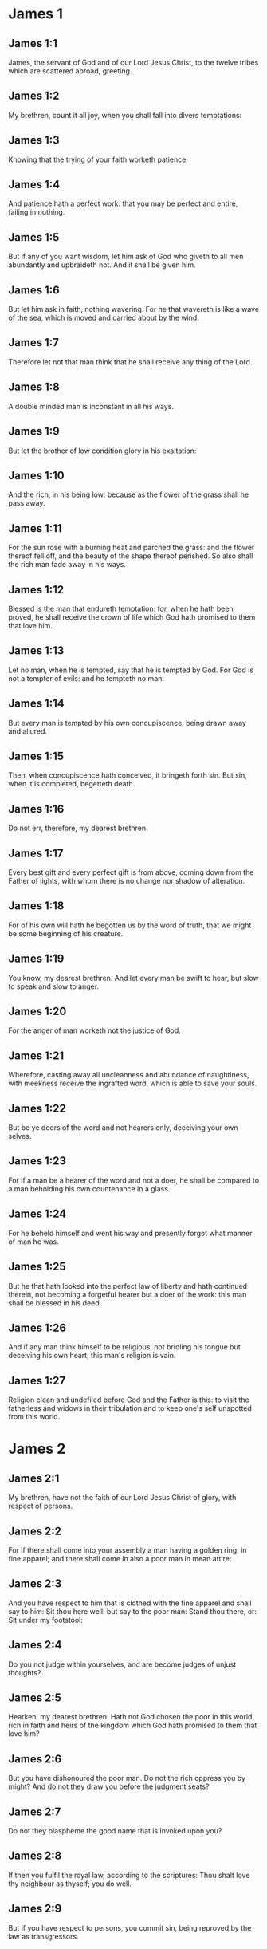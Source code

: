 * James 1

** James 1:1

James, the servant of God and of our Lord Jesus Christ, to the twelve tribes which are scattered abroad, greeting.

** James 1:2

My brethren, count it all joy, when you shall fall into divers temptations:

** James 1:3

Knowing that the trying of your faith worketh patience

** James 1:4

And patience hath a perfect work: that you may be perfect and entire, failing in nothing.

** James 1:5

But if any of you want wisdom, let him ask of God who giveth to all men abundantly and upbraideth not. And it shall be given him.

** James 1:6

But let him ask in faith, nothing wavering. For he that wavereth is like a wave of the sea, which is moved and carried about by the wind.

** James 1:7

Therefore let not that man think that he shall receive any thing of the Lord.

** James 1:8

A double minded man is inconstant in all his ways.

** James 1:9

But let the brother of low condition glory in his exaltation:

** James 1:10

And the rich, in his being low: because as the flower of the grass shall he pass away.

** James 1:11

For the sun rose with a burning heat and parched the grass: and the flower thereof fell off, and the beauty of the shape thereof perished. So also shall the rich man fade away in his ways.

** James 1:12

Blessed is the man that endureth temptation: for, when he hath been proved, he shall receive the crown of life which God hath promised to them that love him.

** James 1:13

Let no man, when he is tempted, say that he is tempted by God. For God is not a tempter of evils: and he tempteth no man.

** James 1:14

But every man is tempted by his own concupiscence, being drawn away and allured.

** James 1:15

Then, when concupiscence hath conceived, it bringeth forth sin. But sin, when it is completed, begetteth death.

** James 1:16

Do not err, therefore, my dearest brethren.

** James 1:17

Every best gift and every perfect gift is from above, coming down from the Father of lights, with whom there is no change nor shadow of alteration.

** James 1:18

For of his own will hath he begotten us by the word of truth, that we might be some beginning of his creature.

** James 1:19

You know, my dearest brethren. And let every man be swift to hear, but slow to speak and slow to anger.

** James 1:20

For the anger of man worketh not the justice of God.

** James 1:21

Wherefore, casting away all uncleanness and abundance of naughtiness, with meekness receive the ingrafted word, which is able to save your souls.

** James 1:22

But be ye doers of the word and not hearers only, deceiving your own selves.

** James 1:23

For if a man be a hearer of the word and not a doer, he shall be compared to a man beholding his own countenance in a glass.

** James 1:24

For he beheld himself and went his way and presently forgot what manner of man he was.

** James 1:25

But he that hath looked into the perfect law of liberty and hath continued therein, not becoming a forgetful hearer but a doer of the work: this man shall be blessed in his deed.

** James 1:26

And if any man think himself to be religious, not bridling his tongue but deceiving his own heart, this man's religion is vain.

** James 1:27

Religion clean and undefiled before God and the Father is this: to visit the fatherless and widows in their tribulation and to keep one's self unspotted from this world. 

* James 2

** James 2:1

My brethren, have not the faith of our Lord Jesus Christ of glory, with respect of persons.

** James 2:2

For if there shall come into your assembly a man having a golden ring, in fine apparel; and there shall come in also a poor man in mean attire:

** James 2:3

And you have respect to him that is clothed with the fine apparel and shall say to him: Sit thou here well: but say to the poor man: Stand thou there, or: Sit under my footstool:

** James 2:4

Do you not judge within yourselves, and are become judges of unjust thoughts?

** James 2:5

Hearken, my dearest brethren: Hath not God chosen the poor in this world, rich in faith and heirs of the kingdom which God hath promised to them that love him?

** James 2:6

But you have dishonoured the poor man. Do not the rich oppress you by might? And do not they draw you before the judgment seats?

** James 2:7

Do not they blaspheme the good name that is invoked upon you?

** James 2:8

If then you fulfil the royal law, according to the scriptures: Thou shalt love thy neighbour as thyself; you do well.

** James 2:9

But if you have respect to persons, you commit sin, being reproved by the law as transgressors.

** James 2:10

And whosoever shall keep the whole law, but offend in one point, is become guilty of all.

** James 2:11

For he that said: Thou shalt not commit adultery, said also: Thou shalt not kill. Now if thou do not commit adultery, but shalt kill, thou art become a transgressor of the law.

** James 2:12

So speak ye and so do, as being to be judged by the law of liberty.

** James 2:13

For judgment without mercy to him that hath not done mercy. And mercy exalteth itself above judgment.

** James 2:14

What shall it profit, my brethren, if a man say he hath faith, but hath not works? Shall faith be able to save him?

** James 2:15

And if a brother or sister be naked and want daily food:

** James 2:16

And one of you say to them: Go in peace, be ye warmed and filled; yet give them not those things that are necessary for the body, what shall it profit?

** James 2:17

So faith also, if it have not works, is dead in itself.

** James 2:18

But some man will say: Thou hast faith, and I have works. Shew me thy faith without works; and I will shew thee, by works, my faith.

** James 2:19

Thou believest that there is one God. Thou dost well: the devils also believe and tremble.

** James 2:20

But wilt thou know, O vain man, that faith without works is dead?

** James 2:21

Was not Abraham our father justified by works, offering up Isaac his son upon the altar?

** James 2:22

Seest thou that faith did cooperate with his works and by works faith was made perfect?

** James 2:23

And the scripture was fulfilled, saying: Abraham believed God, and it was reputed to him to justice, and he was called the friend of God.

** James 2:24

Do you see that by works a man is justified, and not by faith only?

** James 2:25

And in like manner also Rahab the harlot, was not she justified by works, receiving the messengers and sending them out another way?

** James 2:26

For even as the body without the spirit is dead: so also faith without works is dead. 

* James 3

** James 3:1

Be ye not many masters, my brethren, knowing that you receive the greater judgment.

** James 3:2

For in many things we all offend. If any man offend not in word, the same is a perfect man. He is able also with a bridle to lead about the whole body.

** James 3:3

For if we put bits into the mouths of horses, that they may obey us: and we turn about their whole body.

** James 3:4

Behold also ships, whereas they are great and are driven by strong winds, yet are they turned about with a small helm, whithersoever the force of the governor willeth.

** James 3:5

Even so the tongue is indeed a little member and boasteth great things. Behold how small a fire kindleth a great wood.

** James 3:6

And the tongue is a fire, a world of iniquity. The tongue is placed among our members, which defileth the whole body and inflameth the wheel of our nativity, being set on fire by hell.

** James 3:7

For every nature of beasts and of birds and of serpents and of the rest is tamed and hath been tamed, by the nature of man.

** James 3:8

But the tongue no man can tame, an unquiet evil, full of deadly poison.

** James 3:9

By it we bless God and the Father: and by it we curse men who are made after the likeness of God.

** James 3:10

Out of the same mouth proceedeth blessing and cursing. My brethren, these things ought not so to be.

** James 3:11

Doth a fountain send forth, out of the same hole, sweet and bitter water?

** James 3:12

Can the fig tree, my brethren, bear grapes? Or the vine, figs? So neither can the salt water yield sweet.

** James 3:13

Who is a wise man and endued with knowledge, among you? Let him shew, by a good contestation, his work in the meekness of wisdom.

** James 3:14

But if you have bitter zeal, and there be contention in your hearts: glory not and be not liars against the truth.

** James 3:15

For this is not wisdom, descending from above: but earthly, sensual, devilish.

** James 3:16

For where envying and contention is: there is inconstancy and every evil work.

** James 3:17

But the wisdom that is from above, first indeed is chaste, then peaceable, modest, easy to be persuaded, consenting to the good, full of mercy and good fruits, without judging, without dissimulation.

** James 3:18

And the fruit of justice is sown in peace, to them that make peace. 

* James 4

** James 4:1

From whence are wars and contentions among you? Are they not hence, from your concupiscences, which war in your members?

** James 4:2

You covet, and have not: you kill and envy and cannot obtain. You contend and war, and you have not: because you ask not.

** James 4:3

You ask and receive not: because you ask amiss, that you may consume it on your concupiscences.

** James 4:4

Adulterers, know you not that the friendship of this world is the enemy of God? Whosoever therefore will be a friend of this world becometh an enemy of God.

** James 4:5

Or do you think that the scripture saith in vain: To envy doth the spirit covet which dwelleth in you?

** James 4:6

But he giveth greater grace. Wherefore he saith: God resisteth the proud and giveth grace to the humble.

** James 4:7

Be subject therefore to God. But resist the devil: and he will fly from you.

** James 4:8

Draw nigh to God: and he will draw nigh to you. Cleanse your hands, ye sinners, and purify your hearts, ye double minded.

** James 4:9

Be afflicted and mourn and weep: let your laughter be turned into mourning and your joy into sorrow.

** James 4:10

Be humbled in the sight of the Lord: and he will exalt you.

** James 4:11

Detract not one another, my brethren. He that detracteth his brother, or he that judgeth his brother, detracteth the law and judgeth the law. But if thou judge the law, thou art not a doer of the law, but a judge.

** James 4:12

There is one lawgiver and judge, that is able to destroy and to deliver.

** James 4:13

But who art thou that judgest thy neighbour? Behold, now you that say: To-day or to-morrow we will go into such a city, and there we will spend a year and will traffic and make our gain.

** James 4:14

Whereas you know not what shall be on the morrow.

** James 4:15

For what is your life? It is a vapour which appeareth for a little while and afterwards shall vanish away. For that you should say: If the Lord will, and, If we shall live, we will do this or that.

** James 4:16

But now you rejoice in your arrogancies. All such rejoicing is wicked.

** James 4:17

To him therefore who knoweth to do good and doth it not, to him it is sin. 

* James 5

** James 5:1

Go to now, ye rich men: weep and howl in your miseries, which shall come upon you.

** James 5:2

Your riches are corrupted: and your garments are motheaten.

** James 5:3

Your gold and silver is cankered: and the rust of them shall be for a testimony against you and shall eat your flesh like fire. You have stored up to yourselves wrath against the last days.

** James 5:4

Behold the hire of the labourers who have reaped down your fields, which by fraud has been kept back by you, crieth: and the cry of them hath entered into the ears of the Lord of Sabaoth.

** James 5:5

You have feasted upon earth: and in riotousness you have nourished your hearts, in the day of slaughter.

** James 5:6

You have condemned and put to death the Just One: and he resisted you not.

** James 5:7

Be patient therefore, brethren, until the coming of the Lord. Behold, the husbandman waiteth for the precious fruit of the earth: patiently bearing till he receive the early and latter rain.

** James 5:8

Be you therefore also patient and strengthen your hearts: for the coming of the Lord is at hand.

** James 5:9

Grudge not, brethren, one against another, that you may not be judged. Behold the judge standeth before the door.

** James 5:10

Take, my brethren, for example of suffering evil, of labour and patience, the prophets who spoke in the name of the Lord.

** James 5:11

Behold, we account them blessed who have endured. You have heard of the patience of Job and you have seen the end of the Lord, that the Lord is merciful and compassionate.

** James 5:12

But above all things, my brethren, swear not, neither by heaven, nor by the earth, nor by any other oath. But let your speech be: Yea, Yea: No, No: that you fall not under judgment.

** James 5:13

Is any of you sad? Let him pray: Is he cheerful in mind? Let him sing.

** James 5:14

Is any man sick among you? Let him bring in the priests of the church and let them pray over him, anointing him with oil in the name of the Lord.

** James 5:15

And the prayer of faith shall save the sick man. And the Lord shall raise him up: and if he be in sins, they shall be forgiven him.

** James 5:16

Confess therefore your sins one to another: and pray one for another, that you may be saved. For the continual prayer of a just man availeth much.

** James 5:17

Elias was a man passible like unto us: and with prayer he prayed that it might not rain upon the earth. And it rained not for three years and six months.

** James 5:18

And he prayed again. And the heaven gave rain: and the earth brought forth her fruit.

** James 5:19

My brethren, if any of you err from the truth and one convert him:

** James 5:20

He must know that he who causeth a sinner to be converted from the error of his way shall save his soul from death and shall cover a multitude of sins.  

